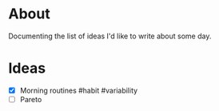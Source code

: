 * About
  Documenting the list of ideas I'd like to write about some day.
* Ideas
  - [X] Morning routines #habit #variability
  - [ ] Pareto
